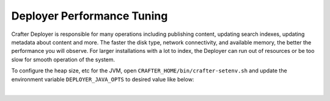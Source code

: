 ---------------------------
Deployer Performance Tuning
---------------------------
Crafter Deployer is responsible for many operations including publishing content, updating search indexes, updating metadata about content and more. The faster the disk type, network connectivity, and available memory, the better the performance you will observe.
For larger installations with a lot to index, the Deployer can run out of resources or be too slow for smooth operation of the system.

To configure the heap size, etc for the JVM, open ``CRAFTER_HOME/bin/crafter-setenv.sh`` and update the environment
variable ``DEPLOYER_JAVA_OPTS`` to desired value like below:

.. code-block:: bash
    :caption: *CRAFTER_HOME/bin/crafter-setenv.sh*

    export DEPLOYER_JAVA_OPTS=${DEPLOYER_JAVA_OPTS:="-server -Xss1024K -Xmx1G -Dlog4j2.formatMsgNoLookups=true"}

|

